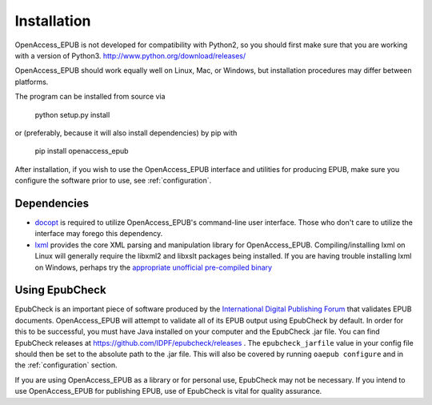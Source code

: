 Installation
============

OpenAccess_EPUB is not developed for compatibility with Python2, so you should first make sure that you are working with a version of
Python3. http://www.python.org/download/releases/

OpenAccess_EPUB should work equally well on Linux, Mac, or Windows, but installation procedures may differ between platforms. 

The program can be installed from source via

    python setup.py install

or (preferably, because it will also install dependencies) by pip with

    pip install openaccess_epub

After installation, if you wish to use the OpenAccess_EPUB interface and utilities for producing EPUB, make sure you configure the software
prior to use, see :ref:`configuration`.

Dependencies
------------

* `docopt <https://github.com/docopt/docopt>`_ is required to utilize OpenAccess_EPUB's command-line user interface. Those who don't care to
  utilize the interface may forego this dependency.

* `lxml <http://lxml.de>`_ provides the core XML parsing and manipulation library for OpenAccess_EPUB. Compiling/installing lxml on Linux will
  generally require the libxml2 and libxslt packages being installed. If you are having trouble installing lxml on Windows, perhaps try the
  `appropriate unofficial pre-compiled binary <http://www.lfd.uci.edu/~gohlke/pythonlibs/#lxml>`_

Using EpubCheck
---------------

EpubCheck is an important piece of software produced by the `International Digital Publishing Forum <http://idpf.org/>`_ that
validates EPUB documents. OpenAccess_EPUB will attempt to validate all of its EPUB output using EpubCheck by default. In order for this to
be successful, you must have Java installed on your computer and the EpubCheck .jar file. You can find EpubCheck releases at 
https://github.com/IDPF/epubcheck/releases . The ``epubcheck_jarfile`` value in your config file should then be set to the absolute path to
the .jar file. This will also be covered by running ``oaepub configure`` and in the :ref:`configuration` section.

If you are using OpenAccess_EPUB as a library or for personal use, EpubCheck may not be necessary. If you intend to use OpenAccess_EPUB for
publishing EPUB, use of EpubCheck is vital for quality assurance.
